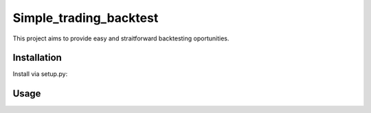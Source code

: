 =======================
Simple_trading_backtest
=======================

This project aims to provide easy and straitforward backtesting oportunities.

Installation
============

Install via setup.py:

.. code-block::
    git clone git@github.com:bluella/Simple_trading_backtest.git
    cd Simple_trading_backtest
    python setup.py install


Usage
=====

.. code-block:: python
    import datetime as dt
    import pandas as pd
    import matplotlib.pyplot as plt
    from Simple_trading_backtest.simulator import Strategy
    import Simple_trading_backtest.helpers as hlp

    # creating fake trading data

    # prepare datetime index
    some_date = dt.datetime(2017, 1, 1)
    days = pd.date_range(some_date, some_date + dt.timedelta(30), freq='D')

    # initialize close prices
    data_values = list(range(1, 32))
    closes_df = pd.DataFrame({'Date': days, 'inst1': data_values})
    closes_df.set_index('Date', inplace=True)

    # initialize weights
    weights_values = [1 for i in range(31)]
    weights_df = pd.DataFrame({'Date': days, 'inst1': weights_values})
    weights_df.set_index('Date', inplace=True)


    s = Strategy(closes_df, weights_df, cash=100)
    s.run_all(delay=2, verify_data_integrity=True, instruments_drop=None,
            commissions_const=0, capitalization=False)
    plt.show()


